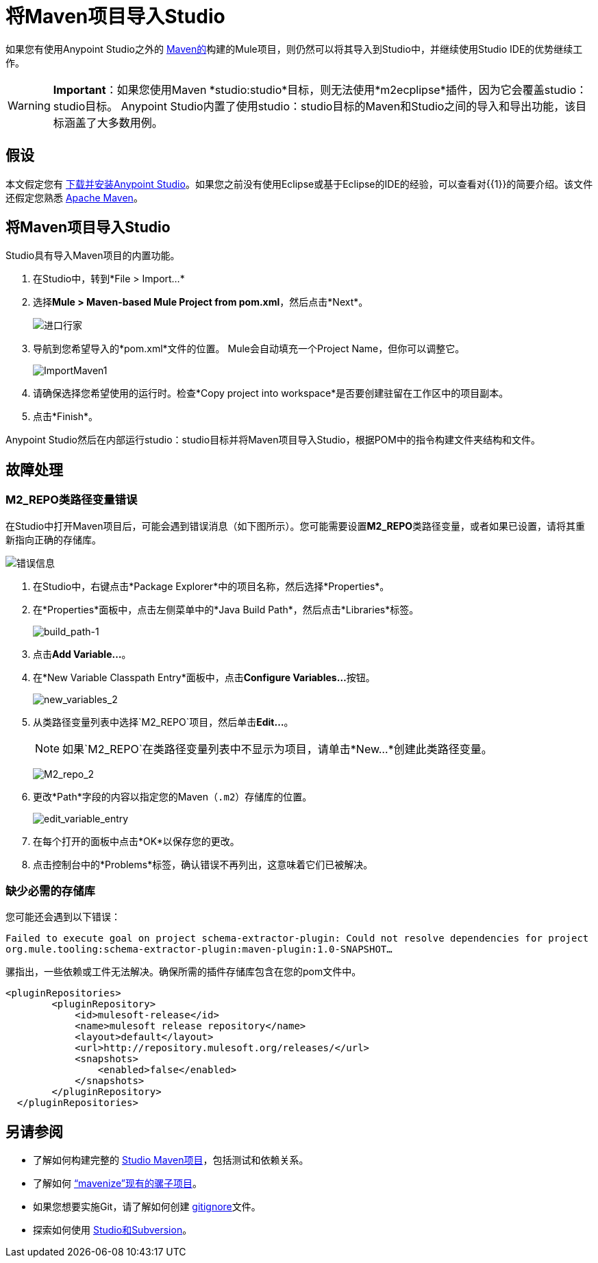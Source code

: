 = 将Maven项目导入Studio
:keywords: anypoint studio, maven, import maven

如果您有使用Anypoint Studio之外的 link:http://maven.apache.org/[Maven的]构建的Mule项目，则仍然可以将其导入到Studio中，并继续使用Studio IDE的优势继续工作。

[WARNING]
*Important*：如果您使用Maven *studio:studio*目标，则无法使用*m2ecplipse*插件，因为它会覆盖studio：studio目标。 Anypoint Studio内置了使用studio：studio目标的Maven和Studio之间的导入和导出功能，该目标涵盖了大多数用例。

== 假设

本文假定您有 link:/mule-user-guide/v/3.7/downloading-and-starting-mule-esb[下载并安装Anypoint Studio]。如果您之前没有使用Eclipse或基于Eclipse的IDE的经验，可以查看对{​​{1}}的简要介绍。该文件还假定您熟悉 link:http://maven.apache.org/[Apache Maven]。

== 将Maven项目导入Studio

Studio具有导入Maven项目的内置功能。

. 在Studio中，转到*File > Import...*
. 选择**Mule > Maven-based Mule Project from pom.xml**，然后点击*Next*。
+
image:import-maven.png[进口行家]

. 导航到您希望导入的*pom.xml*文件的位置。 Mule会自动填充一个Project Name，但你可以调整它。
+
image:ImportMaven1.png[ImportMaven1]
. 请确保选择您希望使用的运行时。检查*Copy project into workspace*是否要创建驻留在工作区中的项目副本。
. 点击*Finish*。

Anypoint Studio然后在内部运行studio：studio目标并将Maven项目导入Studio，根据POM中的指令构建文件夹结构和文件。

== 故障处理

===  M2_REPO类路径变量错误

在Studio中打开Maven项目后，可能会遇到错误消息（如下图所示）。您可能需要设置**M2_REPO**类路径变量，或者如果已设置，请将其重新指向正确的存储库。

image:error_message.png[错误信息]

. 在Studio中，右键点击*Package Explorer*中的项目名称，然后选择*Properties*。
. 在*Properties*面板中，点击左侧菜单中的*Java Build Path*，然后点击*Libraries*标签。
+
image:build_path-1.png[build_path-1]

. 点击**Add Variable...**。
. 在*New Variable Classpath Entry*面板中，点击**Configure Variables...**按钮。
+
image:new_variables_2.png[new_variables_2]

. 从类路径变量列表中选择`M2_REPO`项目，然后单击**Edit...**。
+
[NOTE]
如果`M2_REPO`在类路径变量列表中不显示为项目，请单击*New...*创建此类路径变量。
+
image:M2_repo_2.png[M2_repo_2]

. 更改*Path*字段的内容以指定您的Maven（`.m2`）存储库的位置。
+
image:edit_variable_entry.png[edit_variable_entry]

. 在每个打开的面板中点击*OK*以保存您的更改。
. 点击控制台中的*Problems*标签，确认错误不再列出，这意味着它们已被解决。

=== 缺少必需的存储库

您可能还会遇到以下错误：

`Failed to execute goal on project schema-extractor-plugin: Could not resolve dependencies for project org.mule.tooling:schema-extractor-plugin:maven-plugin:1.0-SNAPSHOT...`

骡指出，一些依赖或工件无法解决。确保所需的插件存储库包含在您的pom文件中。

[source, xml, linenums]
----
<pluginRepositories>
        <pluginRepository>
            <id>mulesoft-release</id>
            <name>mulesoft release repository</name>
            <layout>default</layout>
            <url>http://repository.mulesoft.org/releases/</url>
            <snapshots>
                <enabled>false</enabled>
            </snapshots>
        </pluginRepository>
  </pluginRepositories>
----

== 另请参阅

* 了解如何构建完整的 link:/anypoint-studio/v/5/building-a-mule-application-with-maven-in-studio[Studio Maven项目]，包括测试和依赖关系。
* 了解如何 link:/mule-user-guide/v/3.7/enabling-maven-support-for-a-studio-project[“mavenize”现有的骡子项目]。
* 如果您想要实施Git，请了解如何创建 link:/mule-user-guide/v/3.7/preparing-a-gitignore-file[gitignore]文件。
* 探索如何使用 link:/anypoint-studio/v/5/using-subversion-with-studio[Studio和Subversion]。
